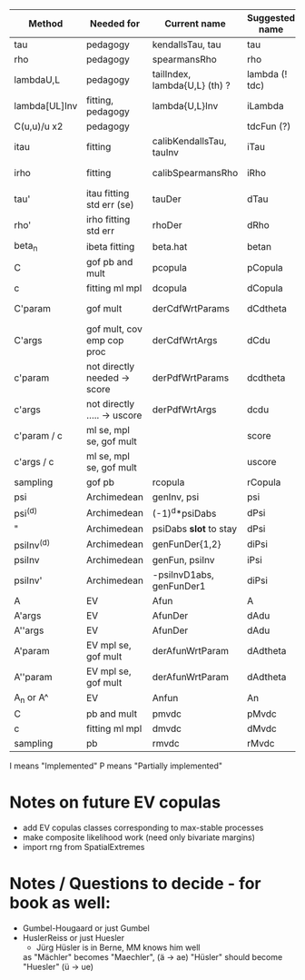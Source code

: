 | Method        | Needed for                   | Current name                  | Suggested name | Ellip | EV | archm    | ac | nAC     |
|---------------+------------------------------+-------------------------------+----------------+-------+----+----------+----+---------|
| tau           | pedagogy                     | kendallsTau, tau              | tau            | I     | I  | I        | I  |         |
| rho           | pedagogy                     | spearmansRho                  | rho            | I     | I  | I        | I  |         |
| lambdaU,L     | pedagogy                     | tailIndex, lambda{U,L} (th) ? | lambda (! tdc) | I     |    |          | I  |         |
| lambda[UL]Inv | fitting, pedagogy            | lambda{U,L}Inv                | iLambda        |       |    |          | I  |         |
| C(u,u)/u  x2  | pedagogy                     |                               | tdcFun (?)     | I     | I  | I        | I  |         |
| itau          | fitting                      | calibKendallsTau, tauInv      | iTau           | I     | I  |          | I  |         |
| irho          | fitting                      | calibSpearmansRho             | iRho           | I     | I  | I ex amh |    |         |
| tau'          | itau fitting std err (se)    | tauDer                        | dTau           | I     | I  |          |    |         |
| rho'          | irho fitting std err         | rhoDer                        | dRho           | I     | I  |          |    |         |
| beta_n        | ibeta fitting                | beta.hat                      | betan          |       |    |          |    |         |
| C             | gof pb and mult              | pcopula                       | pCopula        | I     | I  | I        | I  | I       |
| c             | fitting ml mpl               | dcopula                       | dCopula        | I     | I  | I        | I  | P(demo) |
| C'param       | gof mult                     | derCdfWrtParams               | dCdtheta       | I     |    | I ex amh |    |         |
| C'args        | gof mult, cov emp cop proc   | derCdfWrtArgs                 | dCdu           | I     |    | I ex amh | P  |         |
| c'param       | not directly needed -> score | derPdfWrtParams               | dcdtheta       |       |    | I ex amh |    |         |
| c'args        | not directly ..... -> uscore | derPdfWrtArgs                 | dcdu           |       |    | I ex amh |    |         |
| c'param / c   | ml se, mpl se, gof mult      |                               | score          | I     |    |          | I  |         |
| c'args / c    | ml se, mpl se, gof mult      |                               | uscore         | I     |    |          |    |         |
| sampling      | gof pb                       | rcopula                       | rCopula        | I     |    |          | I  | I       |
| psi           | Archimedean                  | genInv, psi                   | psi            |       |    | I        | P  |         |
| psi^{(d)}     | Archimedean                  | (-1)^d*psiDabs                | dPsi           |       |    | P        | P  |         |
| "             | Archimedean                  | psiDabs *slot* to stay        | dPsi           |       |    | P        | P  |         |
| psiInv^{(d)}  | Archimedean                  | genFunDer{1,2}                | diPsi          |       |    | P        | P  |         |
| psiInv        | Archimedean                  | genFun, psiInv                | iPsi           |       |    | I        | P  |         |
| psiInv'       | Archimedean                  | -psiInvD1abs, genFunDer1      | diPsi          |       |    | P        | P  |         |
| A             | EV                           | Afun                          | A              |       | I  |          |    |         |
| A'args        | EV                           | AfunDer                       | dAdu           |       | I  |          |    |         |
| A''args       | EV                           | AfunDer                       | dAdu           |       | I  |          |    |         |
| A'param       | EV mpl se, gof mult          | derAfunWrtParam               | dAdtheta       |       | ?  |          |    |         |
| A''param      | EV mpl se, gof mult          | derAfunWrtParam               | dAdtheta       |       | ?  |          |    |         |
| A_n or A^     | EV                           | Anfun                         | An             |       | I  |          |    |         |
| C             | pb and mult                  | pmvdc                         | pMvdc          | I     | I  | I        | I  |         |
| c             | fitting ml mpl               | dmvdc                         | dMvdc          | I     | I  | I        | I  |         |
| sampling      | pb                           | rmvdc                         | rMvdc          | I     |    |          | I  |         |

I means "Implemented"
P means "Partially implemented"

* Notes on future EV copulas
- add EV copulas classes corresponding to max-stable processes
- make composite likelihood work (need only bivariate margins)
- import rng from SpatialExtremes

* Notes / Questions to decide - for book as well:
- Gumbel-Hougaard or just Gumbel
- HuslerReiss  or just Huesler
  + Jürg Hüsler is in Berne, MM knows him well
  as "Mächler" becomes "Maechler",    (ä -> ae)
     "Hüsler" should become "Huesler" (ü -> ue)

